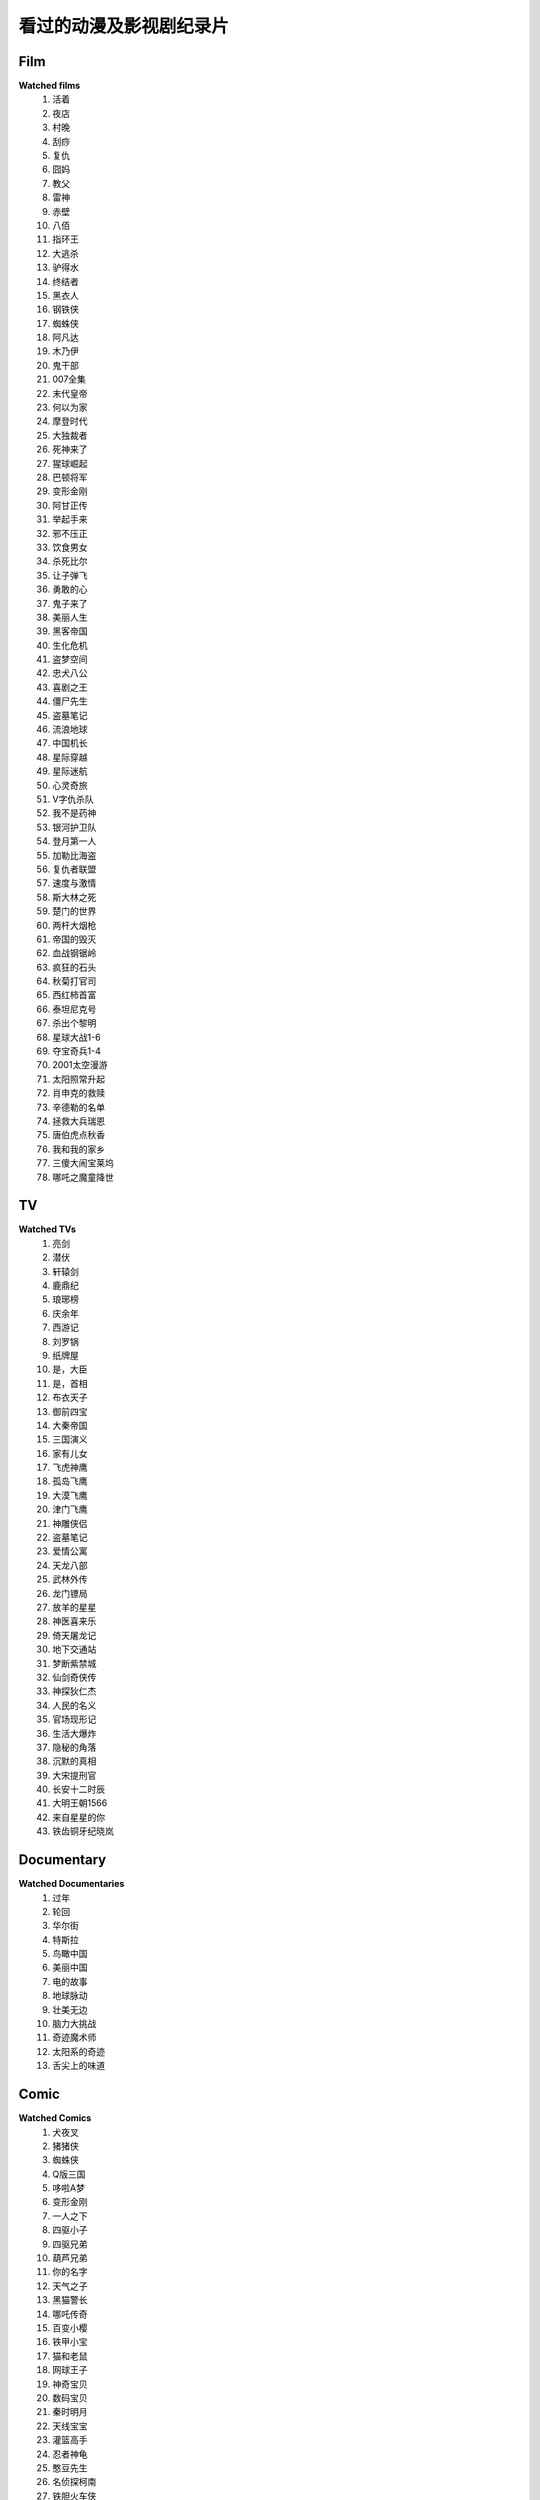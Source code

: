 看过的动漫及影视剧纪录片
^^^^^^^^^^^^^^^^^^^^^^^^^^^^^^^^^^^^^

Film
-------------------------------------
**Watched films**
    (1) 活着
    (#) 夜店
    (#) 村晚 
    (#) 刮痧 
    (#) 复仇 
    (#) 囧妈
    (#) 教父
    (#) 雷神
    (#) 赤壁
    (#) 八佰
    (#) 指环王
    (#) 大逃杀 
    (#) 驴得水
    (#) 终结者
    (#) 黑衣人
    (#) 钢铁侠
    (#) 蜘蛛侠
    (#) 阿凡达
    (#) 木乃伊
    (#) 鬼干部
    (#) 007全集
    (#) 末代皇帝
    (#) 何以为家
    (#) 摩登时代
    (#) 大独裁者
    (#) 死神来了
    (#) 猩球崛起
    (#) 巴顿将军
    (#) 变形金刚
    (#) 阿甘正传
    (#) 举起手来
    (#) 邪不压正
    (#) 饮食男女
    (#) 杀死比尔
    (#) 让子弹飞
    (#) 勇敢的心
    (#) 鬼子来了
    (#) 美丽人生
    (#) 黑客帝国
    (#) 生化危机
    (#) 盗梦空间
    (#) 忠犬八公
    (#) 喜剧之王
    (#) 僵尸先生
    (#) 盗墓笔记
    (#) 流浪地球
    (#) 中国机长
    (#) 星际穿越
    (#) 星际迷航
    (#) 心灵奇旅
    (#) V字仇杀队
    (#) 我不是药神
    (#) 银河护卫队
    (#) 登月第一人
    (#) 加勒比海盗
    (#) 复仇者联盟
    (#) 速度与激情
    (#) 斯大林之死
    (#) 楚门的世界
    (#) 两杆大烟枪
    (#) 帝国的毁灭
    (#) 血战钢锯岭
    (#) 疯狂的石头
    (#) 秋菊打官司
    (#) 西红柿首富
    (#) 泰坦尼克号
    (#) 杀出个黎明
    (#) 星球大战1-6
    (#) 夺宝奇兵1-4
    (#) 2001太空漫游
    (#) 太阳照常升起
    (#) 肖申克的救赎
    (#) 辛德勒的名单
    (#) 拯救大兵瑞恩
    (#) 唐伯虎点秋香
    (#) 我和我的家乡
    (#) 三傻大闹宝莱坞
    (#) 哪吒之魔童降世

TV
-------------------------------------
**Watched TVs**
    (1) 亮剑
    (#) 潜伏
    (#) 轩辕剑
    (#) 鹿鼎纪
    (#) 琅琊榜
    (#) 庆余年
    (#) 西游记
    (#) 刘罗锅
    (#) 纸牌屋
    (#) 是，大臣
    (#) 是，首相
    (#) 布衣天子
    (#) 御前四宝
    (#) 大秦帝国
    (#) 三国演义
    (#) 家有儿女
    (#) 飞虎神鹰
    (#) 孤岛飞鹰
    (#) 大漠飞鹰
    (#) 津门飞鹰
    (#) 神雕侠侣
    (#) 盗墓笔记
    (#) 爱情公寓
    (#) 天龙八部
    (#) 武林外传
    (#) 龙门镖局
    (#) 放羊的星星
    (#) 神医喜来乐
    (#) 倚天屠龙记
    (#) 地下交通站
    (#) 梦断紫禁城
    (#) 仙剑奇侠传
    (#) 神探狄仁杰
    (#) 人民的名义
    (#) 官场现形记
    (#) 生活大爆炸
    (#) 隐秘的角落
    (#) 沉默的真相
    (#) 大宋提刑官
    (#) 长安十二时辰
    (#) 大明王朝1566
    (#) 来自星星的你
    (#) 铁齿铜牙纪晓岚

Documentary
-------------------------------------
**Watched Documentaries**
    (1) 过年 
    (#) 轮回 
    (#) 华尔街
    (#) 特斯拉 
    (#) 鸟瞰中国
    (#) 美丽中国
    (#) 电的故事 
    (#) 地球脉动
    (#) 壮美无边
    (#) 脑力大挑战
    (#) 奇迹魔术师 
    (#) 太阳系的奇迹
    (#) 舌尖上的味道

Comic
-------------------------------------
**Watched Comics**
    (1) 犬夜叉
    (#) 猪猪侠
    (#) 蜘蛛侠
    (#) Q版三国
    (#) 哆啦A梦
    (#) 变形金刚
    (#) 一人之下
    (#) 四驱小子
    (#) 四驱兄弟
    (#) 葫芦兄弟
    (#) 你的名字
    (#) 天气之子
    (#) 黑猫警长
    (#) 哪吒传奇
    (#) 百变小樱
    (#) 铁甲小宝
    (#) 猫和老鼠
    (#) 网球王子
    (#) 神奇宝贝
    (#) 数码宝贝
    (#) 秦时明月
    (#) 天线宝宝
    (#) 灌篮高手
    (#) 忍者神龟
    (#) 憨豆先生 
    (#) 名侦探柯南
    (#) 铁胆火车侠
    (#) 洛洛历险记
    (#) 雷欧奥特曼
    (#) 圣斗士星矢
    (#) 中华小当家
    (#) 神厨小福贵
    (#) 大耳朵图图
    (#) 魔神英雄传
    (#) 猫眼三姐妹
    (#) 阿凡提故事
    (#) 舒克和贝塔
    (#) 狮子王辛巴
    (#) 成龙历险记
    (#) 小鲤鱼历险记
    (#) 喜羊羊与灰太狼
    (#) 虹猫蓝兔七侠传
    (#) 邋遢大王奇遇记
    (#) 米老鼠和唐老鸭
    (#) 托马斯的小火车
    (#) 大头儿子小头爸爸
    (#) 天上掉下个猪八戒
